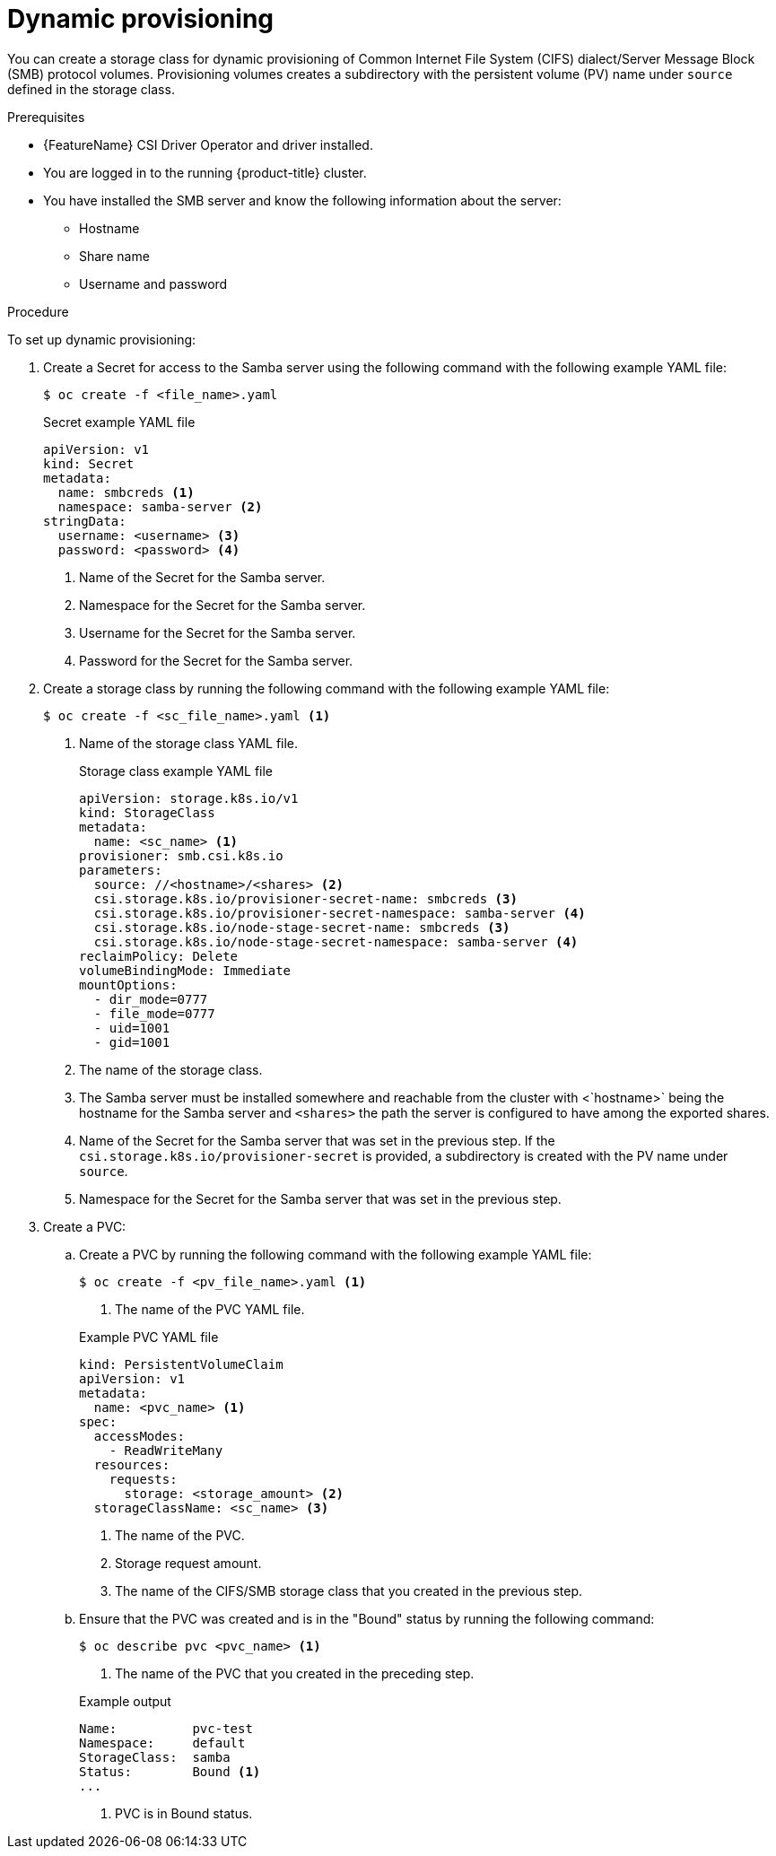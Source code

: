 // Module included in the following assemblies:
//
// * storage/container_storage_interface/persistent-storage-csi-smb-cifs.adoc

:_mod-docs-content-type: PROCEDURE
[id="persistent-storage-csi-smb-cifs-provision-dynamic_{context}"]
= Dynamic provisioning

You can create a storage class for dynamic provisioning of Common Internet File System (CIFS) dialect/Server Message Block (SMB) protocol volumes. Provisioning volumes creates a subdirectory with the persistent volume (PV) name under `source` defined in the storage class.

.Prerequisites
* {FeatureName} CSI Driver Operator and driver installed.
* You are logged in to the running {product-title} cluster.
* You have installed the SMB server and know the following information about the server:
** Hostname
** Share name
** Username and password

.Procedure

To set up dynamic provisioning:

. Create a Secret for access to the Samba server using the following command with the following example YAML file:
+
[source,terminal]
--
$ oc create -f <file_name>.yaml
--
+
[source,yaml]

.Secret example YAML file
--
apiVersion: v1
kind: Secret
metadata:
  name: smbcreds <1>
  namespace: samba-server <2>
stringData:
  username: <username> <3>
  password: <password> <4>
--
<1> Name of the Secret for the Samba server.
<2> Namespace for the Secret for the Samba server.
<3> Username for the Secret for the Samba server.
<4> Password for the Secret for the Samba server.

. Create a storage class by running the following command with the following example YAML file:
+
[source,terminal]
--
$ oc create -f <sc_file_name>.yaml <1>
--
<1> Name of the storage class YAML file.
+
[source,yaml]

.Storage class example YAML file
--
apiVersion: storage.k8s.io/v1
kind: StorageClass
metadata:
  name: <sc_name> <1>
provisioner: smb.csi.k8s.io
parameters:
  source: //<hostname>/<shares> <2>
  csi.storage.k8s.io/provisioner-secret-name: smbcreds <3>
  csi.storage.k8s.io/provisioner-secret-namespace: samba-server <4>
  csi.storage.k8s.io/node-stage-secret-name: smbcreds <3>
  csi.storage.k8s.io/node-stage-secret-namespace: samba-server <4>
reclaimPolicy: Delete
volumeBindingMode: Immediate
mountOptions:
  - dir_mode=0777
  - file_mode=0777
  - uid=1001
  - gid=1001
--
<1> The name of the storage class.
<2> The Samba server must be installed somewhere and reachable from the cluster with <`hostname>` being the hostname for the Samba server and `<shares>` the path the server is configured to have among the exported shares. 
<3> Name of the Secret for the Samba server that was set in the previous step. If the `csi.storage.k8s.io/provisioner-secret` is provided, a subdirectory is created with the PV name under `source`.
<4> Namespace for the Secret for the Samba server that was set in the previous step.

. Create a PVC:

.. Create a PVC by running the following command with the following example YAML file:
+
[source, terminal]
----
$ oc create -f <pv_file_name>.yaml <1>
----
<1> The name of the PVC YAML file.
+

.Example PVC YAML file
+
[source,yaml]
----
kind: PersistentVolumeClaim
apiVersion: v1
metadata:
  name: <pvc_name> <1>
spec:
  accessModes:
    - ReadWriteMany
  resources:
    requests:
      storage: <storage_amount> <2>
  storageClassName: <sc_name> <3>
----
<1> The name of the PVC.
<2> Storage request amount.
<3> The name of the CIFS/SMB storage class that you created in the previous step.

.. Ensure that the PVC was created and is in the "Bound" status by running the following command:
+
[source, terminal]
----
$ oc describe pvc <pvc_name> <1>
----
<1> The name of the PVC that you created in the preceding step.
+

.Example output
+
[source,terminal]
----
Name:          pvc-test
Namespace:     default
StorageClass:  samba
Status:        Bound <1>
...
----
<1> PVC is in Bound status.
